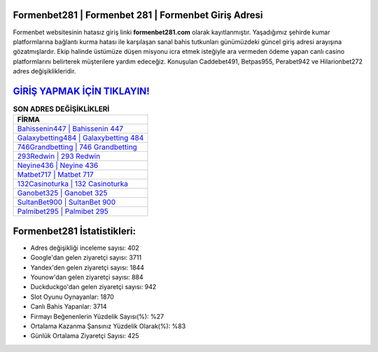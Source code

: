 ﻿Formenbet281 | Formenbet 281 | Formenbet Giriş Adresi
===================================

.. image:: images/formenbet-giris.jpg
   :width: 600
   
Formenbet websitesinin hatasız giriş linki **formenbet281.com** olarak kayıtlanmıştır. Yaşadığımız şehirde kumar platformlarına bağlantı kurma hatası ile karşılaşan sanal bahis tutkunları günümüzdeki güncel giriş adresi arayışına gözatmışlardır. Ekip halinde üstümüze düşen misyonu icra etmek isteğiyle ara vermeden ödeme yapan canlı casino platformlarını belirterek müşterilere yardım edeceğiz. Konuşulan Caddebet491, Betpas955, Perabet942 ve Hilarionbet272 adres değişiklikleridir.

`GİRİŞ YAPMAK İÇİN TIKLAYIN! <https://urlday.cc/git>`_
==============

.. list-table:: **SON ADRES DEĞİŞİKLİKLERİ**
   :widths: 100
   :header-rows: 1

   * - FİRMA
   * - `Bahissenin447 | Bahissenin 447 <bahissenin447-bahissenin-447-bahissenin-giris-adresi.html>`_
   * - `Galaxybetting484 | Galaxybetting 484 <galaxybetting484-galaxybetting-484-galaxybetting-giris-adresi.html>`_
   * - `746Grandbetting | 746 Grandbetting <746grandbetting-746-grandbetting-grandbetting-giris-adresi.html>`_	 
   * - `293Redwin | 293 Redwin <293redwin-293-redwin-redwin-giris-adresi.html>`_	 
   * - `Neyine436 | Neyine 436 <neyine436-neyine-436-neyine-giris-adresi.html>`_ 
   * - `Matbet717 | Matbet 717 <matbet717-matbet-717-matbet-giris-adresi.html>`_
   * - `132Casinoturka | 132 Casinoturka <132casinoturka-132-casinoturka-casinoturka-giris-adresi.html>`_	 
   * - `Ganobet325 | Ganobet 325 <ganobet325-ganobet-325-ganobet-giris-adresi.html>`_
   * - `SultanBet900 | SultanBet 900 <sultanbet900-sultanbet-900-sultanbet-giris-adresi.html>`_
   * - `Palmibet295 | Palmibet 295 <palmibet295-palmibet-295-palmibet-giris-adresi.html>`_
	 
Formenbet281 İstatistikleri:
===================================	 
* Adres değişikliği inceleme sayısı: 402
* Google'dan gelen ziyaretçi sayısı: 3711
* Yandex'den gelen ziyaretçi sayısı: 1844
* Younow'dan gelen ziyaretçi sayısı: 884
* Duckduckgo'dan gelen ziyaretçi sayısı: 942
* Slot Oyunu Oynayanlar: 1870
* Canlı Bahis Yapanlar: 3714
* Firmayı Beğenenlerin Yüzdelik Sayısı(%): %27
* Ortalama Kazanma Şansınız Yüzdelik Olarak(%): %83
* Günlük Ortalama Ziyaretçi Sayısı: 425
